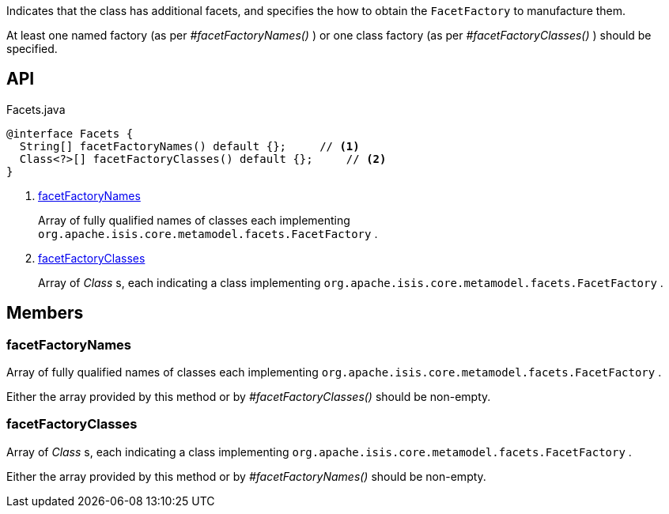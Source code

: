 :Notice: Licensed to the Apache Software Foundation (ASF) under one or more contributor license agreements. See the NOTICE file distributed with this work for additional information regarding copyright ownership. The ASF licenses this file to you under the Apache License, Version 2.0 (the "License"); you may not use this file except in compliance with the License. You may obtain a copy of the License at. http://www.apache.org/licenses/LICENSE-2.0 . Unless required by applicable law or agreed to in writing, software distributed under the License is distributed on an "AS IS" BASIS, WITHOUT WARRANTIES OR  CONDITIONS OF ANY KIND, either express or implied. See the License for the specific language governing permissions and limitations under the License.

Indicates that the class has additional facets, and specifies the how to obtain the `FacetFactory` to manufacture them.

At least one named factory (as per _#facetFactoryNames()_ ) or one class factory (as per _#facetFactoryClasses()_ ) should be specified.

== API

.Facets.java
[source,java]
----
@interface Facets {
  String[] facetFactoryNames() default {};     // <.>
  Class<?>[] facetFactoryClasses() default {};     // <.>
}
----

<.> xref:#facetFactoryNames[facetFactoryNames]
+
--
Array of fully qualified names of classes each implementing `org.apache.isis.core.metamodel.facets.FacetFactory` .
--
<.> xref:#facetFactoryClasses[facetFactoryClasses]
+
--
Array of _Class_ s, each indicating a class implementing `org.apache.isis.core.metamodel.facets.FacetFactory` .
--

== Members

[#facetFactoryNames]
=== facetFactoryNames

Array of fully qualified names of classes each implementing `org.apache.isis.core.metamodel.facets.FacetFactory` .

Either the array provided by this method or by _#facetFactoryClasses()_ should be non-empty.

[#facetFactoryClasses]
=== facetFactoryClasses

Array of _Class_ s, each indicating a class implementing `org.apache.isis.core.metamodel.facets.FacetFactory` .

Either the array provided by this method or by _#facetFactoryNames()_ should be non-empty.

